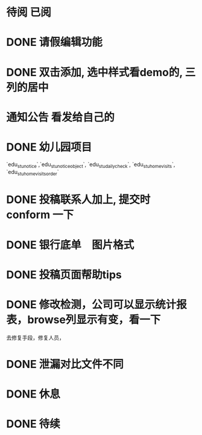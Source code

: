 * 待阅 已阅
* DONE 请假编辑功能
  CLOSED: [2017-08-01 二 16:15] SCHEDULED: <2017-08-01 二 14:00>
* DONE 双击添加, 选中样式看demo的, 三列的居中
  CLOSED: [2017-07-25 二 07:38] SCHEDULED: <2017-07-24 一 09:30>
* 通知公告 看发给自己的
  DEADLINE: <2017-07-23 日 15:30> SCHEDULED: <2017-07-23 日 11:50>
  :LOGBOOK:
  CLOCK: [2017-07-23 日 11:47]--[2017-07-23 日 12:12] =>  0:25
  :END:
* DONE 幼儿园项目
  CLOSED: [2017-07-25 二 07:38] SCHEDULED: <2017-07-16 日 09:30>
  `edu_stu_notice`,`edu_stu_noticeobject`, `edu_stu_dailycheck`, `edu_stu_homevisits`, `edu_stu_homevisitsorder`
* DONE 投稿联系人加上, 提交时 conform 一下
  CLOSED: [2017-07-09 日 20:05] DEADLINE: <2017-07-09 日 10:10> SCHEDULED: <2017-07-09 日 09:40>
* DONE 银行底单　图片格式
  CLOSED: [2017-07-14 五 17:03]
* DONE 投稿页面帮助tips
  CLOSED: [2017-07-13 四 06:22] DEADLINE: <2017-07-09 日 10:40> SCHEDULED: <2017-07-09 日 10:10>
* DONE 修改检测，公司可以显示统计报表，browse列显示有变，看一下
  CLOSED: [2017-07-07 五 11:41] SCHEDULED: <2017-07-07 五 10:38>
去修复手段，修复人员，
* DONE 泄漏对比文件不同
  CLOSED: [2017-07-07 五 19:43] SCHEDULED: <2017-07-07 五 14:10>
* DONE 休息 
  CLOSED: [2017-07-07 五 19:43] SCHEDULED: <2017-07-07 五 15:00>
  :LOGBOOK:
  CLOCK: [2017-07-07 五 19:41]--[2017-07-07 五 19:43] =>  0:02
  :END:
* DONE 待续
  CLOSED: [2017-07-25 二 07:38] DEADLINE: <2017-07-07 五>
  :LOGBOOK:
  CLOCK: [2017-07-07 五 20:12]--[2017-07-07 五 20:37] =>  0:25
  :END:

